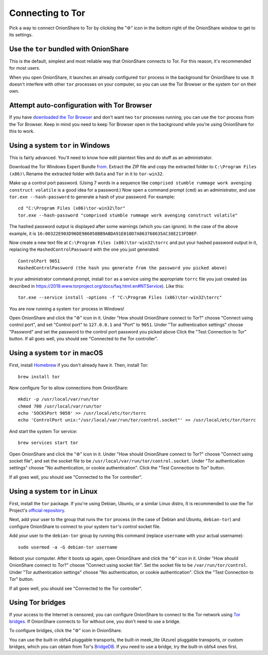 Connecting to Tor
=================

Pick a way to connect OnionShare to Tor by clicking the "⚙" icon in the bottom right of the OnionShare window to get to its settings.

.. image:: _static/screenshots/settings.png

Use the ``tor`` bundled with OnionShare
---------------------------------------

This is the default, simplest and most reliable way that OnionShare connects to Tor.
For this reason, it's recommended for most users.

When you open OnionShare, it launches an already configured ``tor`` process in the background for OnionShare to use.
It doesn't interfere with other ``tor`` processes on your computer, so you can use the Tor Browser or the system ``tor`` on their own.

Attempt auto-configuration with Tor Browser
-------------------------------------------

If you have `downloaded the Tor Browser <https://www.torproject.org>`_ and don't want two ``tor`` processes running, you can use the ``tor`` process from the Tor Browser.
Keep in mind you need to keep Tor Browser open in the background while you're using OnionShare for this to work.

Using a system ``tor`` in Windows
---------------------------------

This is fairly advanced. You'll need to know how edit plaintext files and do stuff as an administrator.

Download the Tor Windows Expert Bundle `from <https://www.torproject.org/download/tor/>`_.
Extract the ZIP file and copy the extracted folder to ``C:\Program Files (x86)\``
Rename the extracted folder with ``Data`` and ``Tor`` in it to ``tor-win32``.

Make up a control port password.
(Using 7 words in a sequence like ``comprised stumble rummage work avenging construct volatile`` is a good idea for a password.)
Now open a command prompt (``cmd``) as an administrator, and use ``tor.exe --hash-password`` to generate a hash of your password. For example::

    cd "C:\Program Files (x86)\tor-win32\Tor"
    tor.exe --hash-password "comprised stumble rummage work avenging construct volatile"

The hashed password output is displayed after some warnings (which you can ignore). In the case of the above example, it is ``16:00322E903D96DE986058BB9ABDA91E010D7A863768635AC38E213FDBEF``.

Now create a new text file at ``C:\Program Files (x86)\tor-win32\torrc`` and put your hashed password output in it, replacing the ``HashedControlPassword`` with the one you just generated::

    ControlPort 9051
    HashedControlPassword (the hash you generate from the password you picked above)

In your administrator command prompt, install ``tor`` as a service using the appropriate ``torrc`` file you just created (as described in `<https://2019.www.torproject.org/docs/faq.html.en#NTService>`_). Like this::

    tor.exe --service install -options -f "C:\Program Files (x86)\tor-win32\torrc"

You are now running a system ``tor`` process in Windows!

Open OnionShare and click the "⚙" icon in it.
Under "How should OnionShare connect to Tor?" choose "Connect using control port", and set
"Control port" to ``127.0.0.1`` and
"Port" to ``9051``.
Under "Tor authentication settings" choose "Password" and set the password to the control port password you picked above
Click the "Test Connection to Tor" button.
If all goes well, you should see "Connected to the Tor controller".

Using a system ``tor`` in macOS
-------------------------------

First, install `Homebrew <https://brew.sh/>`_ if you don't already have it. Then, install Tor::

    brew install tor

Now configure Tor to allow connections from OnionShare::

    mkdir -p /usr/local/var/run/tor
    chmod 700 /usr/local/var/run/tor
    echo 'SOCKSPort 9050' >> /usr/local/etc/tor/torrc
    echo 'ControlPort unix:"/usr/local/var/run/tor/control.socket"' >> /usr/local/etc/tor/torrc

And start the system Tor service::

    brew services start tor

Open OnionShare and click the "⚙" icon in it.
Under "How should OnionShare connect to Tor?" choose "Connect using socket file", and
set the socket file to be ``/usr/local/var/run/tor/control.socket``.
Under "Tor authentication settings" choose "No authentication, or cookie authentication".
Click the "Test Connection to Tor" button.

If all goes well, you should see "Connected to the Tor controller".

Using a system ``tor`` in Linux
-------------------------------

First, install the ``tor`` package. If you're using Debian, Ubuntu, or a similar Linux distro, It is recommended to use the Tor Project's `official repository <https://support.torproject.org/apt/tor-deb-repo/>`_.

Next, add your user to the group that runs the ``tor`` process (in the case of Debian and Ubuntu, ``debian-tor``) and configure OnionShare to connect to your system ``tor``'s control socket file.

Add your user to the ``debian-tor`` group by running this command (replace ``username`` with your actual username)::

    sudo usermod -a -G debian-tor username

Reboot your computer.
After it boots up again, open OnionShare and click the "⚙" icon in it.
Under "How should OnionShare connect to Tor?" choose "Connect using socket file".
Set the socket file to be ``/var/run/tor/control``.
Under "Tor authentication settings" choose "No authentication, or cookie authentication".
Click the "Test Connection to Tor" button.

If all goes well, you should see "Connected to the Tor controller".

Using Tor bridges
-----------------

If your access to the Internet is censored, you can configure OnionShare to connect to the Tor network using `Tor bridges <https://2019.www.torproject.org/docs/bridges.html.en>`_. If OnionShare connects to Tor without one, you don't need to use a bridge.

To configure bridges, click the "⚙" icon in OnionShare.

You can use the built-in obfs4 pluggable transports, the built-in meek_lite (Azure) pluggable transports, or custom bridges, which you can obtain from Tor's `BridgeDB <https://bridges.torproject.org/>`_.
If you need to use a bridge, try the built-in obfs4 ones first.
